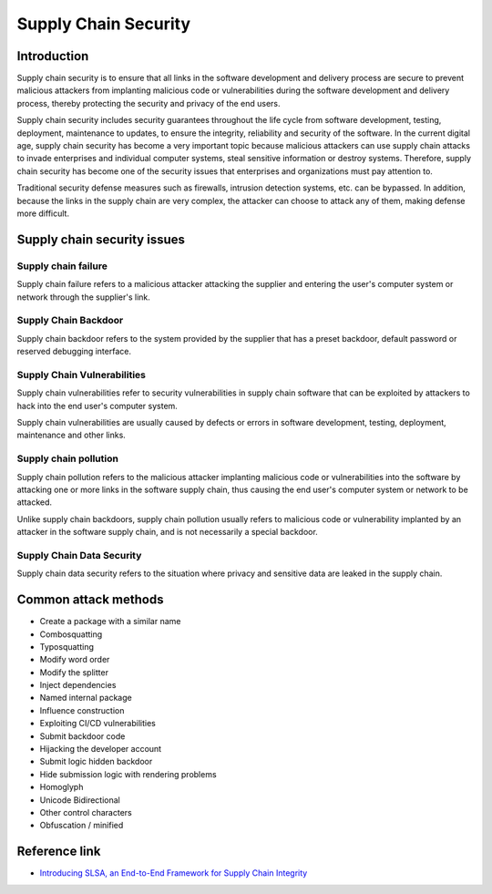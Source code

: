 Supply Chain Security
========================================

Introduction
----------------------------------------
Supply chain security is to ensure that all links in the software development and delivery process are secure to prevent malicious attackers from implanting malicious code or vulnerabilities during the software development and delivery process, thereby protecting the security and privacy of the end users.

Supply chain security includes security guarantees throughout the life cycle from software development, testing, deployment, maintenance to updates, to ensure the integrity, reliability and security of the software. In the current digital age, supply chain security has become a very important topic because malicious attackers can use supply chain attacks to invade enterprises and individual computer systems, steal sensitive information or destroy systems. Therefore, supply chain security has become one of the security issues that enterprises and organizations must pay attention to.

Traditional security defense measures such as firewalls, intrusion detection systems, etc. can be bypassed. In addition, because the links in the supply chain are very complex, the attacker can choose to attack any of them, making defense more difficult.

Supply chain security issues
----------------------------------------

Supply chain failure
~~~~~~~~~~~~~~~~~~~~~~~~~~~~~~~~~~~~~~~~
Supply chain failure refers to a malicious attacker attacking the supplier and entering the user's computer system or network through the supplier's link.

Supply Chain Backdoor
~~~~~~~~~~~~~~~~~~~~~~~~~~~~~~~~~~~~~~~~
Supply chain backdoor refers to the system provided by the supplier that has a preset backdoor, default password or reserved debugging interface.

Supply Chain Vulnerabilities
~~~~~~~~~~~~~~~~~~~~~~~~~~~~~~~~~~~~~~~~
Supply chain vulnerabilities refer to security vulnerabilities in supply chain software that can be exploited by attackers to hack into the end user's computer system.

Supply chain vulnerabilities are usually caused by defects or errors in software development, testing, deployment, maintenance and other links.

Supply chain pollution
~~~~~~~~~~~~~~~~~~~~~~~~~~~~~~~~~~~~~~~~
Supply chain pollution refers to the malicious attacker implanting malicious code or vulnerabilities into the software by attacking one or more links in the software supply chain, thus causing the end user's computer system or network to be attacked.

Unlike supply chain backdoors, supply chain pollution usually refers to malicious code or vulnerability implanted by an attacker in the software supply chain, and is not necessarily a special backdoor.

Supply Chain Data Security
~~~~~~~~~~~~~~~~~~~~~~~~~~~~~~~~~~~~~~~~
Supply chain data security refers to the situation where privacy and sensitive data are leaked in the supply chain.

Common attack methods
----------------------------------------
- Create a package with a similar name
- Combosquatting
- Typosquatting
- Modify word order
- Modify the splitter
- Inject dependencies
- Named internal package
- Influence construction
- Exploiting CI/CD vulnerabilities
- Submit backdoor code
- Hijacking the developer account
- Submit logic hidden backdoor
- Hide submission logic with rendering problems
- Homoglyph
- Unicode Bidirectional
- Other control characters
- Obfuscation / minified

Reference link
----------------------------------------
- `Introducing SLSA, an End-to-End Framework for Supply Chain Integrity <https://security.googleblog.com/2021/06/introducing-slsa-end-to-end-framework.html>`_
